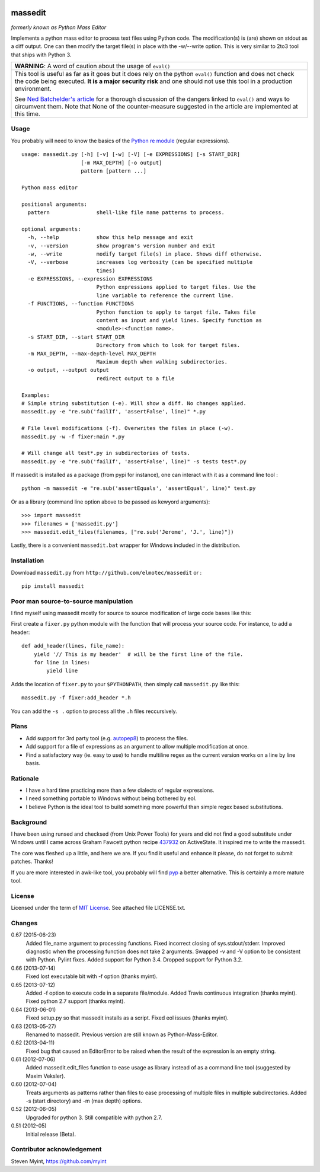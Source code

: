 .. image:: https://img.shields.io/pypi/v/massedit.svg

.. image:: https://img.shields.io/travis/elmotec/massedit.svg
    :target: https://travis-ci.org/elmotec/massedit
    :alt: Build Status

.. image:: https://img.shields.io/pypi/dm/massedit.svg
    :alt: PyPi
    :target: https://pypi.python.org/pypi/massedit
    
.. image:: https://coveralls.io/repos/elmotec/massedit/badge.svg 
    :target: https://coveralls.io/r/elmotec/massedit 
    :alt: Coverage
    

========
massedit
========

*formerly known as Python Mass Editor*

Implements a python mass editor to process text files using Python
code. The modification(s) is (are) shown on stdout as a diff output. One
can then modify the target file(s) in place with the -w/--write option.
This is very similar to 2to3 tool that ships with Python 3.


+--------------------------------------------------------------------------+
| **WARNING**: A word of caution about the usage of ``eval()``             |
+--------------------------------------------------------------------------+
| This tool is useful as far as it goes but it does rely on the python     |
| ``eval()`` function and does not check the code being executed.          |
| **It is a major security risk** and one should not use this tool in a    |
| production environment.                                                  |
|                                                                          |
| See `Ned Batchelder's article`_ for a thorough discussion of the dangers |
| linked to ``eval()`` and ways to circumvent them. Note that None of the  |
| counter-measure suggested in the article are implemented at this time.   |
+--------------------------------------------------------------------------+

Usage
-----

You probably will need to know the basics of the `Python re module`_ (regular
expressions).

::

  usage: massedit.py [-h] [-v] [-w] [-V] [-e EXPRESSIONS] [-s START_DIR]
                     [-m MAX_DEPTH] [-o output]
                     pattern [pattern ...]

  Python mass editor

  positional arguments:
    pattern               shell-like file name patterns to process.

  optional arguments:
    -h, --help            show this help message and exit
    -v, --version         show program's version number and exit
    -w, --write           modify target file(s) in place. Shows diff otherwise.
    -V, --verbose         increases log verbosity (can be specified multiple
                          times)
    -e EXPRESSIONS, --expression EXPRESSIONS
                          Python expressions applied to target files. Use the
                          line variable to reference the current line.
    -f FUNCTIONS, --function FUNCTIONS
                          Python function to apply to target file. Takes file
                          content as input and yield lines. Specify function as
                          <module>:<function name>.
    -s START_DIR, --start START_DIR
                          Directory from which to look for target files.
    -m MAX_DEPTH, --max-depth-level MAX_DEPTH
                          Maximum depth when walking subdirectories.
    -o output, --output output
                          redirect output to a file

  Examples:
  # Simple string substitution (-e). Will show a diff. No changes applied.
  massedit.py -e "re.sub('failIf', 'assertFalse', line)" *.py

  # File level modifications (-f). Overwrites the files in place (-w).
  massedit.py -w -f fixer:main *.py

  # Will change all test*.py in subdirectories of tests.
  massedit.py -e "re.sub('failIf', 'assertFalse', line)" -s tests test*.py


If massedit is installed as a package (from pypi for instance), one can
interact with it as a command line tool :

::

  python -m massedit -e "re.sub('assertEquals', 'assertEqual', line)" test.py


Or as a library (command line option above to be passed as kewyord arguments):

::

  >>> import massedit
  >>> filenames = ['massedit.py']
  >>> massedit.edit_files(filenames, ["re.sub('Jerome', 'J.', line)"])


Lastly, there is a convenient ``massedit.bat`` wrapper for Windows included in
the distribution.


Installation
------------

Download ``massedit.py`` from ``http://github.com/elmotec/massedit`` or :

::

  pip install massedit


Poor man source-to-source manipulation
--------------------------------------

I find myself using massedit mostly for source to source modification of
large code bases like this:

First create a ``fixer.py`` python module with the function that will
process your source code. For instance, to add a header:

::

  def add_header(lines, file_name):
      yield '// This is my header'  # will be the first line of the file.
      for line in lines:
          yield line


Adds the location of ``fixer.py`` to your ``$PYTHONPATH``, then simply
call ``massedit.py`` like this:

::

  massedit.py -f fixer:add_header *.h


You can add the ``-s .`` option to process all the ``.h`` files reccursively.


Plans
-----

- Add support for 3rd party tool (e.g. `autopep8`_) to process the files.
- Add support for a file of expressions as an argument to allow multiple
  modification at once.
- Find a satisfactory way (ie. easy to use) to handle multiline regex as the
  current version works on a line by line basis.


Rationale
---------

- I have a hard time practicing more than a few dialects of regular
  expressions.
- I need something portable to Windows without being bothered by eol.
- I believe Python is the ideal tool to build something more powerful than
  simple regex based substitutions.


Background
----------

I have been using runsed and checksed (from Unix Power Tools) for years and
did not find a good substitute under Windows until I came across Graham
Fawcett python recipe 437932_ on ActiveState. It inspired me to write the
massedit.

The core was fleshed up a little, and here we are. If you find it useful and
enhance it please, do not forget to submit patches. Thanks!

If you are more interested in awk-like tool, you probably will find pyp_ a
better alternative. This is certainly a more mature tool.


License
-------

Licensed under the term of `MIT License`_. See attached file LICENSE.txt.


Changes
-------

0.67 (2015-06-23)
  Added file_name argument to processing functions.
  Fixed incorrect closing of sys.stdout/stderr.
  Improved diagnostic when the processing function does not take 2 arguments.
  Swapped -v and -V option to be consistent with Python.
  Pylint fixes.
  Added support for Python 3.4.
  Dropped support for Python 3.2.

0.66 (2013-07-14)
  Fixed lost executable bit with -f option (thanks myint).

0.65 (2013-07-12)
  Added -f option to execute code in a separate file/module. Added Travis continuous integration (thanks myint). Fixed python 2.7 support (thanks myint).

0.64 (2013-06-01)
  Fixed setup.py so that massedit installs as a script. Fixed eol issues (thanks myint).

0.63 (2013-05-27)
  Renamed to massedit. Previous version are still known as Python-Mass-Editor.

0.62 (2013-04-11)
  Fixed bug that caused an EditorError to be raised when the result of the
  expression is an empty string.

0.61 (2012-07-06)
  Added massedit.edit_files function to ease usage as library instead of as
  a command line tool (suggested by Maxim Veksler).

0.60 (2012-07-04)
  Treats arguments as patterns rather than files to ease processing of
  multiple files in multiple subdirectories.  Added -s (start directory)
  and -m (max depth) options.

0.52 (2012-06-05)
  Upgraded for python 3. Still compatible with python 2.7.

0.51 (2012-05)
  Initial release (Beta).


Contributor acknowledgement
---------------------------

Steven Myint, https://github.com/myint



.. _437932: http://code.activestate.com/recipes/437932-pyline-a-grep-like-sed-like-command-line-tool/
.. _Python re module: http://docs.python.org/library/re.html
.. _Pyp: http://code.google.com/p/pyp/
.. _MIT License: http://en.wikipedia.org/wiki/MIT_License
.. _autopep8: http://pypi.python.org/pypi/autopep8
.. _Ned Batchelder's article: http://nedbatchelder.com/blog/201206/eval_really_is_dangerous.html

